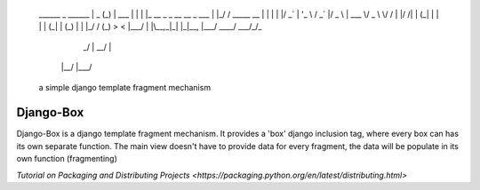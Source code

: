 	______ _                          ______              
	|  _  (_)                         | ___ \             
	| | | |_  __ _ _ __   __ _  ___   | |_/ / _____  __   
	| | | | |/ _` | '_ \ / _` |/ _ \  | ___ \/ _ \ \/ /	
	| |/ /| | (_| | | | | (_| | (_) | | |_/ / (_) >  <  
	|___/ | |\__,_|_| |_|\__, |\___/  \____/ \___/_/\_\  
	     _/ |             __/ |                          
	    |__/             |___/                           
														
														
	a simple django template fragment mechanism			
														

Django-Box
=======================

Django-Box is a django template fragment mechanism. It provides a 'box' django inclusion tag, where every box
can has its own separate function. The main view doesn't have to provide data for every fragment, the data will
be populate in its own function (fragmenting)


`Tutorial on Packaging and Distributing Projects <https://packaging.python.org/en/latest/distributing.html>`

